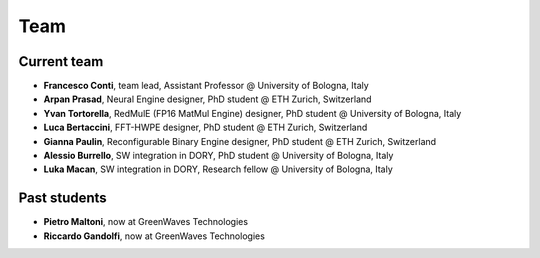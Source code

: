 ****
Team
****

Current team
============

- **Francesco Conti**, team lead, Assistant Professor @ University of Bologna, Italy
- **Arpan Prasad**, Neural Engine designer, PhD student @ ETH Zurich, Switzerland
- **Yvan Tortorella**, RedMulE (FP16 MatMul Engine) designer, PhD student @ University of Bologna, Italy
- **Luca Bertaccini**, FFT-HWPE designer, PhD student @ ETH Zurich, Switzerland
- **Gianna Paulin**, Reconfigurable Binary Engine designer, PhD student @ ETH Zurich, Switzerland
- **Alessio Burrello**, SW integration in DORY, PhD student @ University of Bologna, Italy
- **Luka Macan**, SW integration in DORY, Research fellow @ University of Bologna, Italy

Past students
=============
- **Pietro Maltoni**, now at GreenWaves Technologies
- **Riccardo Gandolfi**, now at GreenWaves Technologies